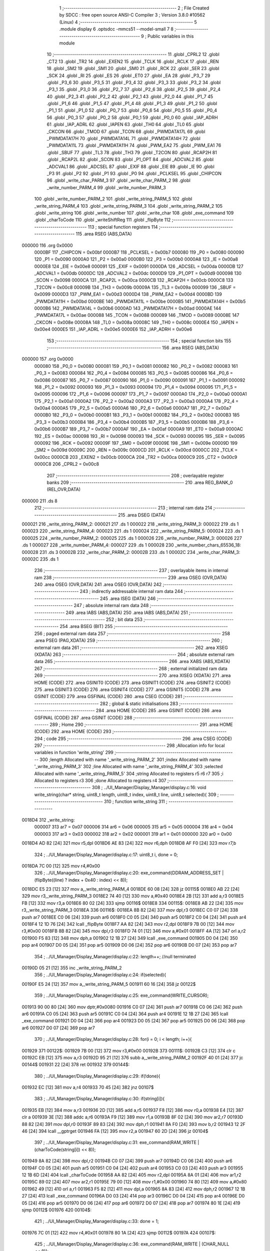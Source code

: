                                       1 ;--------------------------------------------------------
                                      2 ; File Created by SDCC : free open source ANSI-C Compiler
                                      3 ; Version 3.8.0 #10562 (Linux)
                                      4 ;--------------------------------------------------------
                                      5 	.module display
                                      6 	.optsdcc -mmcs51 --model-small
                                      7 	
                                      8 ;--------------------------------------------------------
                                      9 ; Public variables in this module
                                     10 ;--------------------------------------------------------
                                     11 	.globl _CPRL2
                                     12 	.globl _CT2
                                     13 	.globl _TR2
                                     14 	.globl _EXEN2
                                     15 	.globl _TCLK
                                     16 	.globl _RCLK
                                     17 	.globl _REN
                                     18 	.globl _SM2
                                     19 	.globl _SM1
                                     20 	.globl _SM0
                                     21 	.globl _RCK
                                     22 	.globl _SER
                                     23 	.globl _SCK
                                     24 	.globl _RI
                                     25 	.globl _ES
                                     26 	.globl _ET0
                                     27 	.globl _EA
                                     28 	.globl _P3_7
                                     29 	.globl _P3_6
                                     30 	.globl _P3_5
                                     31 	.globl _P3_4
                                     32 	.globl _P3_3
                                     33 	.globl _P3_2
                                     34 	.globl _P3_1
                                     35 	.globl _P3_0
                                     36 	.globl _P2_7
                                     37 	.globl _P2_6
                                     38 	.globl _P2_5
                                     39 	.globl _P2_4
                                     40 	.globl _P2_3
                                     41 	.globl _P2_2
                                     42 	.globl _P2_1
                                     43 	.globl _P2_0
                                     44 	.globl _P1_7
                                     45 	.globl _P1_6
                                     46 	.globl _P1_5
                                     47 	.globl _P1_4
                                     48 	.globl _P1_3
                                     49 	.globl _P1_2
                                     50 	.globl _P1_1
                                     51 	.globl _P1_0
                                     52 	.globl _P0_7
                                     53 	.globl _P0_6
                                     54 	.globl _P0_5
                                     55 	.globl _P0_4
                                     56 	.globl _P0_3
                                     57 	.globl _P0_2
                                     58 	.globl _P0_1
                                     59 	.globl _P0_0
                                     60 	.globl _IAP_ADRH
                                     61 	.globl _IAP_ADRL
                                     62 	.globl _IAPEN
                                     63 	.globl _TH0
                                     64 	.globl _TL0
                                     65 	.globl _CKCON
                                     66 	.globl _TMOD
                                     67 	.globl _TCON
                                     68 	.globl _PWMDATA17L
                                     69 	.globl _PWMDATA17H
                                     70 	.globl _PWMDATA14L
                                     71 	.globl _PWMDATA14H
                                     72 	.globl _PWMDATA11L
                                     73 	.globl _PWMDATA11H
                                     74 	.globl _PWM_EA2
                                     75 	.globl _PWM_EA1
                                     76 	.globl _SBUF
                                     77 	.globl _TL3
                                     78 	.globl _TH3
                                     79 	.globl _T2CON
                                     80 	.globl _RCAP2H
                                     81 	.globl _RCAP2L
                                     82 	.globl _SCON
                                     83 	.globl _P1_OPT
                                     84 	.globl _ADCVAL2
                                     85 	.globl _ADCVAL1
                                     86 	.globl _ADCSEL
                                     87 	.globl _EXIF
                                     88 	.globl _EIE
                                     89 	.globl _IE
                                     90 	.globl _P3
                                     91 	.globl _P2
                                     92 	.globl _P1
                                     93 	.globl _P0
                                     94 	.globl _PCLKSEL
                                     95 	.globl _CHIPCON
                                     96 	.globl _write_char_PARM_3
                                     97 	.globl _write_char_PARM_2
                                     98 	.globl _write_number_PARM_4
                                     99 	.globl _write_number_PARM_3
                                    100 	.globl _write_number_PARM_2
                                    101 	.globl _write_string_PARM_5
                                    102 	.globl _write_string_PARM_4
                                    103 	.globl _write_string_PARM_3
                                    104 	.globl _write_string_PARM_2
                                    105 	.globl _write_string
                                    106 	.globl _write_number
                                    107 	.globl _write_char
                                    108 	.globl _exe_command
                                    109 	.globl _charToCode
                                    110 	.globl _writeShiftReg
                                    111 	.globl _flipByte
                                    112 ;--------------------------------------------------------
                                    113 ; special function registers
                                    114 ;--------------------------------------------------------
                                    115 	.area RSEG    (ABS,DATA)
      000000                        116 	.org 0x0000
                           0000BF   117 _CHIPCON	=	0x00bf
                           0000B7   118 _PCLKSEL	=	0x00b7
                           000080   119 _P0	=	0x0080
                           000090   120 _P1	=	0x0090
                           0000A0   121 _P2	=	0x00a0
                           0000B0   122 _P3	=	0x00b0
                           0000A8   123 _IE	=	0x00a8
                           0000E8   124 _EIE	=	0x00e8
                           000091   125 _EXIF	=	0x0091
                           0000DA   126 _ADCSEL	=	0x00da
                           0000DB   127 _ADCVAL1	=	0x00db
                           0000DC   128 _ADCVAL2	=	0x00dc
                           0000D9   129 _P1_OPT	=	0x00d9
                           000098   130 _SCON	=	0x0098
                           0000CA   131 _RCAP2L	=	0x00ca
                           0000CB   132 _RCAP2H	=	0x00cb
                           0000C8   133 _T2CON	=	0x00c8
                           00009B   134 _TH3	=	0x009b
                           00009A   135 _TL3	=	0x009a
                           000099   136 _SBUF	=	0x0099
                           0000D3   137 _PWM_EA1	=	0x00d3
                           0000D4   138 _PWM_EA2	=	0x00d4
                           0000BD   139 _PWMDATA11H	=	0x00bd
                           0000BE   140 _PWMDATA11L	=	0x00be
                           0000B5   141 _PWMDATA14H	=	0x00b5
                           0000B6   142 _PWMDATA14L	=	0x00b6
                           0000AD   143 _PWMDATA17H	=	0x00ad
                           0000AE   144 _PWMDATA17L	=	0x00ae
                           000088   145 _TCON	=	0x0088
                           000089   146 _TMOD	=	0x0089
                           00008E   147 _CKCON	=	0x008e
                           00008A   148 _TL0	=	0x008a
                           00008C   149 _TH0	=	0x008c
                           0000E4   150 _IAPEN	=	0x00e4
                           0000E5   151 _IAP_ADRL	=	0x00e5
                           0000E6   152 _IAP_ADRH	=	0x00e6
                                    153 ;--------------------------------------------------------
                                    154 ; special function bits
                                    155 ;--------------------------------------------------------
                                    156 	.area RSEG    (ABS,DATA)
      000000                        157 	.org 0x0000
                           000080   158 _P0_0	=	0x0080
                           000081   159 _P0_1	=	0x0081
                           000082   160 _P0_2	=	0x0082
                           000083   161 _P0_3	=	0x0083
                           000084   162 _P0_4	=	0x0084
                           000085   163 _P0_5	=	0x0085
                           000086   164 _P0_6	=	0x0086
                           000087   165 _P0_7	=	0x0087
                           000090   166 _P1_0	=	0x0090
                           000091   167 _P1_1	=	0x0091
                           000092   168 _P1_2	=	0x0092
                           000093   169 _P1_3	=	0x0093
                           000094   170 _P1_4	=	0x0094
                           000095   171 _P1_5	=	0x0095
                           000096   172 _P1_6	=	0x0096
                           000097   173 _P1_7	=	0x0097
                           0000A0   174 _P2_0	=	0x00a0
                           0000A1   175 _P2_1	=	0x00a1
                           0000A2   176 _P2_2	=	0x00a2
                           0000A3   177 _P2_3	=	0x00a3
                           0000A4   178 _P2_4	=	0x00a4
                           0000A5   179 _P2_5	=	0x00a5
                           0000A6   180 _P2_6	=	0x00a6
                           0000A7   181 _P2_7	=	0x00a7
                           0000B0   182 _P3_0	=	0x00b0
                           0000B1   183 _P3_1	=	0x00b1
                           0000B2   184 _P3_2	=	0x00b2
                           0000B3   185 _P3_3	=	0x00b3
                           0000B4   186 _P3_4	=	0x00b4
                           0000B5   187 _P3_5	=	0x00b5
                           0000B6   188 _P3_6	=	0x00b6
                           0000B7   189 _P3_7	=	0x00b7
                           0000AF   190 _EA	=	0x00af
                           0000A9   191 _ET0	=	0x00a9
                           0000AC   192 _ES	=	0x00ac
                           000098   193 _RI	=	0x0098
                           000093   194 _SCK	=	0x0093
                           000095   195 _SER	=	0x0095
                           000092   196 _RCK	=	0x0092
                           00009F   197 _SM0	=	0x009f
                           00009E   198 _SM1	=	0x009e
                           00009D   199 _SM2	=	0x009d
                           00009C   200 _REN	=	0x009c
                           0000CD   201 _RCLK	=	0x00cd
                           0000CC   202 _TCLK	=	0x00cc
                           0000CB   203 _EXEN2	=	0x00cb
                           0000CA   204 _TR2	=	0x00ca
                           0000C9   205 _CT2	=	0x00c9
                           0000C8   206 _CPRL2	=	0x00c8
                                    207 ;--------------------------------------------------------
                                    208 ; overlayable register banks
                                    209 ;--------------------------------------------------------
                                    210 	.area REG_BANK_0	(REL,OVR,DATA)
      000000                        211 	.ds 8
                                    212 ;--------------------------------------------------------
                                    213 ; internal ram data
                                    214 ;--------------------------------------------------------
                                    215 	.area DSEG    (DATA)
      000021                        216 _write_string_PARM_2:
      000021                        217 	.ds 1
      000022                        218 _write_string_PARM_3:
      000022                        219 	.ds 1
      000023                        220 _write_string_PARM_4:
      000023                        221 	.ds 1
      000024                        222 _write_string_PARM_5:
      000024                        223 	.ds 1
      000025                        224 _write_number_PARM_2:
      000025                        225 	.ds 1
      000026                        226 _write_number_PARM_3:
      000026                        227 	.ds 1
      000027                        228 _write_number_PARM_4:
      000027                        229 	.ds 1
      000028                        230 _write_number_chars_65536_18:
      000028                        231 	.ds 3
      00002B                        232 _write_char_PARM_2:
      00002B                        233 	.ds 1
      00002C                        234 _write_char_PARM_3:
      00002C                        235 	.ds 1
                                    236 ;--------------------------------------------------------
                                    237 ; overlayable items in internal ram 
                                    238 ;--------------------------------------------------------
                                    239 	.area	OSEG    (OVR,DATA)
                                    240 	.area	OSEG    (OVR,DATA)
                                    241 	.area	OSEG    (OVR,DATA)
                                    242 ;--------------------------------------------------------
                                    243 ; indirectly addressable internal ram data
                                    244 ;--------------------------------------------------------
                                    245 	.area ISEG    (DATA)
                                    246 ;--------------------------------------------------------
                                    247 ; absolute internal ram data
                                    248 ;--------------------------------------------------------
                                    249 	.area IABS    (ABS,DATA)
                                    250 	.area IABS    (ABS,DATA)
                                    251 ;--------------------------------------------------------
                                    252 ; bit data
                                    253 ;--------------------------------------------------------
                                    254 	.area BSEG    (BIT)
                                    255 ;--------------------------------------------------------
                                    256 ; paged external ram data
                                    257 ;--------------------------------------------------------
                                    258 	.area PSEG    (PAG,XDATA)
                                    259 ;--------------------------------------------------------
                                    260 ; external ram data
                                    261 ;--------------------------------------------------------
                                    262 	.area XSEG    (XDATA)
                                    263 ;--------------------------------------------------------
                                    264 ; absolute external ram data
                                    265 ;--------------------------------------------------------
                                    266 	.area XABS    (ABS,XDATA)
                                    267 ;--------------------------------------------------------
                                    268 ; external initialized ram data
                                    269 ;--------------------------------------------------------
                                    270 	.area XISEG   (XDATA)
                                    271 	.area HOME    (CODE)
                                    272 	.area GSINIT0 (CODE)
                                    273 	.area GSINIT1 (CODE)
                                    274 	.area GSINIT2 (CODE)
                                    275 	.area GSINIT3 (CODE)
                                    276 	.area GSINIT4 (CODE)
                                    277 	.area GSINIT5 (CODE)
                                    278 	.area GSINIT  (CODE)
                                    279 	.area GSFINAL (CODE)
                                    280 	.area CSEG    (CODE)
                                    281 ;--------------------------------------------------------
                                    282 ; global & static initialisations
                                    283 ;--------------------------------------------------------
                                    284 	.area HOME    (CODE)
                                    285 	.area GSINIT  (CODE)
                                    286 	.area GSFINAL (CODE)
                                    287 	.area GSINIT  (CODE)
                                    288 ;--------------------------------------------------------
                                    289 ; Home
                                    290 ;--------------------------------------------------------
                                    291 	.area HOME    (CODE)
                                    292 	.area HOME    (CODE)
                                    293 ;--------------------------------------------------------
                                    294 ; code
                                    295 ;--------------------------------------------------------
                                    296 	.area CSEG    (CODE)
                                    297 ;------------------------------------------------------------
                                    298 ;Allocation info for local variables in function 'write_string'
                                    299 ;------------------------------------------------------------
                                    300 ;length                    Allocated with name '_write_string_PARM_2'
                                    301 ;index                     Allocated with name '_write_string_PARM_3'
                                    302 ;line                      Allocated with name '_write_string_PARM_4'
                                    303 ;selected                  Allocated with name '_write_string_PARM_5'
                                    304 ;string                    Allocated to registers r5 r6 r7 
                                    305 ;i                         Allocated to registers r3 
                                    306 ;done                      Allocated to registers r4 
                                    307 ;------------------------------------------------------------
                                    308 ;	../UI_Manager/Display_Manager/display.c:16: void write_string(char* string, uint8_t length, uint8_t index, uint8_t line, uint8_t selected){
                                    309 ;	-----------------------------------------
                                    310 ;	 function write_string
                                    311 ;	-----------------------------------------
      0018D4                        312 _write_string:
                           000007   313 	ar7 = 0x07
                           000006   314 	ar6 = 0x06
                           000005   315 	ar5 = 0x05
                           000004   316 	ar4 = 0x04
                           000003   317 	ar3 = 0x03
                           000002   318 	ar2 = 0x02
                           000001   319 	ar1 = 0x01
                           000000   320 	ar0 = 0x00
      0018D4 AD 82            [24]  321 	mov	r5,dpl
      0018D6 AE 83            [24]  322 	mov	r6,dph
      0018D8 AF F0            [24]  323 	mov	r7,b
                                    324 ;	../UI_Manager/Display_Manager/display.c:17: uint8_t i, done = 0;
      0018DA 7C 00            [12]  325 	mov	r4,#0x00
                                    326 ;	../UI_Manager/Display_Manager/display.c:20: exe_command(DDRAM_ADDRESS_SET | (flipByte((line) ? index + 0x40 : index) << 8));
      0018DC E5 23            [12]  327 	mov	a,_write_string_PARM_4
      0018DE 60 08            [24]  328 	jz	00115$
      0018E0 AB 22            [24]  329 	mov	r3,_write_string_PARM_3
      0018E2 74 40            [12]  330 	mov	a,#0x40
      0018E4 2B               [12]  331 	add	a,r3
      0018E5 FB               [12]  332 	mov	r3,a
      0018E6 80 02            [24]  333 	sjmp	00116$
      0018E8                        334 00115$:
      0018E8 AB 22            [24]  335 	mov	r3,_write_string_PARM_3
      0018EA                        336 00116$:
      0018EA 8B 82            [24]  337 	mov	dpl,r3
      0018EC C0 07            [24]  338 	push	ar7
      0018EE C0 06            [24]  339 	push	ar6
      0018F0 C0 05            [24]  340 	push	ar5
      0018F2 C0 04            [24]  341 	push	ar4
      0018F4 12 1D 76         [24]  342 	lcall	_flipByte
      0018F7 AA 82            [24]  343 	mov	r2,dpl
      0018F9 7B 00            [12]  344 	mov	r3,#0x00
      0018FB 8B 82            [24]  345 	mov	dpl,r3
      0018FD 74 01            [12]  346 	mov	a,#0x01
      0018FF 4A               [12]  347 	orl	a,r2
      001900 F5 83            [12]  348 	mov	dph,a
      001902 12 1B 27         [24]  349 	lcall	_exe_command
      001905 D0 04            [24]  350 	pop	ar4
      001907 D0 05            [24]  351 	pop	ar5
      001909 D0 06            [24]  352 	pop	ar6
      00190B D0 07            [24]  353 	pop	ar7
                                    354 ;	../UI_Manager/Display_Manager/display.c:22: length++; //null terminated
      00190D 05 21            [12]  355 	inc	_write_string_PARM_2
                                    356 ;	../UI_Manager/Display_Manager/display.c:24: if(selected){
      00190F E5 24            [12]  357 	mov	a,_write_string_PARM_5
      001911 60 16            [24]  358 	jz	00122$
                                    359 ;	../UI_Manager/Display_Manager/display.c:25: exe_command(WRITE_CURSOR);
      001913 90 00 80         [24]  360 	mov	dptr,#0x0080
      001916 C0 07            [24]  361 	push	ar7
      001918 C0 06            [24]  362 	push	ar6
      00191A C0 05            [24]  363 	push	ar5
      00191C C0 04            [24]  364 	push	ar4
      00191E 12 1B 27         [24]  365 	lcall	_exe_command
      001921 D0 04            [24]  366 	pop	ar4
      001923 D0 05            [24]  367 	pop	ar5
      001925 D0 06            [24]  368 	pop	ar6
      001927 D0 07            [24]  369 	pop	ar7
                                    370 ;	../UI_Manager/Display_Manager/display.c:28: for(i = 0; i < length; i++){
      001929                        371 00122$:
      001929 7B 00            [12]  372 	mov	r3,#0x00
      00192B                        373 00111$:
      00192B C3               [12]  374 	clr	c
      00192C EB               [12]  375 	mov	a,r3
      00192D 95 21            [12]  376 	subb	a,_write_string_PARM_2
      00192F 40 01            [24]  377 	jc	00144$
      001931 22               [24]  378 	ret
      001932                        379 00144$:
                                    380 ;	../UI_Manager/Display_Manager/display.c:29: if(!done){
      001932 EC               [12]  381 	mov	a,r4
      001933 70 45            [24]  382 	jnz	00107$
                                    383 ;	../UI_Manager/Display_Manager/display.c:30: if(string[i]){
      001935 EB               [12]  384 	mov	a,r3
      001936 2D               [12]  385 	add	a,r5
      001937 F8               [12]  386 	mov	r0,a
      001938 E4               [12]  387 	clr	a
      001939 3E               [12]  388 	addc	a,r6
      00193A F9               [12]  389 	mov	r1,a
      00193B 8F 02            [24]  390 	mov	ar2,r7
      00193D 88 82            [24]  391 	mov	dpl,r0
      00193F 89 83            [24]  392 	mov	dph,r1
      001941 8A F0            [24]  393 	mov	b,r2
      001943 12 2F 46         [24]  394 	lcall	__gptrget
      001946 FA               [12]  395 	mov	r2,a
      001947 60 2D            [24]  396 	jz	00104$
                                    397 ;	../UI_Manager/Display_Manager/display.c:31: exe_command(RAM_WRITE | (charToCode(string[i]) << 8));
      001949 8A 82            [24]  398 	mov	dpl,r2
      00194B C0 07            [24]  399 	push	ar7
      00194D C0 06            [24]  400 	push	ar6
      00194F C0 05            [24]  401 	push	ar5
      001951 C0 04            [24]  402 	push	ar4
      001953 C0 03            [24]  403 	push	ar3
      001955 12 1B 6D         [24]  404 	lcall	_charToCode
      001958 AA 82            [24]  405 	mov	r2,dpl
      00195A 8A 01            [24]  406 	mov	ar1,r2
      00195C 89 02            [24]  407 	mov	ar2,r1
      00195E 79 00            [12]  408 	mov	r1,#0x00
      001960 74 80            [12]  409 	mov	a,#0x80
      001962 49               [12]  410 	orl	a,r1
      001963 F5 82            [12]  411 	mov	dpl,a
      001965 8A 83            [24]  412 	mov	dph,r2
      001967 12 1B 27         [24]  413 	lcall	_exe_command
      00196A D0 03            [24]  414 	pop	ar3
      00196C D0 04            [24]  415 	pop	ar4
      00196E D0 05            [24]  416 	pop	ar5
      001970 D0 06            [24]  417 	pop	ar6
      001972 D0 07            [24]  418 	pop	ar7
      001974 80 1E            [24]  419 	sjmp	00112$
      001976                        420 00104$:
                                    421 ;	../UI_Manager/Display_Manager/display.c:33: done = 1;
      001976 7C 01            [12]  422 	mov	r4,#0x01
      001978 80 1A            [24]  423 	sjmp	00112$
      00197A                        424 00107$:
                                    425 ;	../UI_Manager/Display_Manager/display.c:36: exe_command(RAM_WRITE | (CHAR_NULL << 8));
      00197A 90 04 80         [24]  426 	mov	dptr,#0x0480
      00197D C0 07            [24]  427 	push	ar7
      00197F C0 06            [24]  428 	push	ar6
      001981 C0 05            [24]  429 	push	ar5
      001983 C0 04            [24]  430 	push	ar4
      001985 C0 03            [24]  431 	push	ar3
      001987 12 1B 27         [24]  432 	lcall	_exe_command
      00198A D0 03            [24]  433 	pop	ar3
      00198C D0 04            [24]  434 	pop	ar4
      00198E D0 05            [24]  435 	pop	ar5
      001990 D0 06            [24]  436 	pop	ar6
      001992 D0 07            [24]  437 	pop	ar7
      001994                        438 00112$:
                                    439 ;	../UI_Manager/Display_Manager/display.c:28: for(i = 0; i < length; i++){
      001994 0B               [12]  440 	inc	r3
                                    441 ;	../UI_Manager/Display_Manager/display.c:39: }
      001995 02 19 2B         [24]  442 	ljmp	00111$
                                    443 ;------------------------------------------------------------
                                    444 ;Allocation info for local variables in function 'write_number'
                                    445 ;------------------------------------------------------------
                                    446 ;index                     Allocated with name '_write_number_PARM_2'
                                    447 ;line                      Allocated with name '_write_number_PARM_3'
                                    448 ;selected                  Allocated with name '_write_number_PARM_4'
                                    449 ;number                    Allocated to registers r6 r7 
                                    450 ;higherNumberPresent       Allocated to registers r5 
                                    451 ;value                     Allocated to registers r3 r4 
                                    452 ;chars                     Allocated with name '_write_number_chars_65536_18'
                                    453 ;------------------------------------------------------------
                                    454 ;	../UI_Manager/Display_Manager/display.c:41: void write_number(uint16_t number, uint8_t index, uint8_t line, uint8_t selected){
                                    455 ;	-----------------------------------------
                                    456 ;	 function write_number
                                    457 ;	-----------------------------------------
      001998                        458 _write_number:
      001998 AE 82            [24]  459 	mov	r6,dpl
      00199A AF 83            [24]  460 	mov	r7,dph
                                    461 ;	../UI_Manager/Display_Manager/display.c:42: uint8_t higherNumberPresent = 0;
      00199C 7D 00            [12]  462 	mov	r5,#0x00
                                    463 ;	../UI_Manager/Display_Manager/display.c:44: uint8_t chars[3] = {CHAR_NULL, CHAR_NULL, CHAR_0};
      00199E 75 28 04         [24]  464 	mov	_write_number_chars_65536_18,#0x04
      0019A1 75 29 04         [24]  465 	mov	(_write_number_chars_65536_18 + 0x0001),#0x04
      0019A4 75 2A 0C         [24]  466 	mov	(_write_number_chars_65536_18 + 0x0002),#0x0c
                                    467 ;	../UI_Manager/Display_Manager/display.c:46: if(number >= 1000) {number = 999;}
      0019A7 C3               [12]  468 	clr	c
      0019A8 EE               [12]  469 	mov	a,r6
      0019A9 94 E8            [12]  470 	subb	a,#0xe8
      0019AB EF               [12]  471 	mov	a,r7
      0019AC 94 03            [12]  472 	subb	a,#0x03
      0019AE 40 04            [24]  473 	jc	00102$
      0019B0 7E E7            [12]  474 	mov	r6,#0xe7
      0019B2 7F 03            [12]  475 	mov	r7,#0x03
      0019B4                        476 00102$:
                                    477 ;	../UI_Manager/Display_Manager/display.c:48: exe_command(DDRAM_ADDRESS_SET | (flipByte((line) ? index + 0x40 : index) << 8));
      0019B4 E5 26            [12]  478 	mov	a,_write_number_PARM_3
      0019B6 60 08            [24]  479 	jz	00113$
      0019B8 AC 25            [24]  480 	mov	r4,_write_number_PARM_2
      0019BA 74 40            [12]  481 	mov	a,#0x40
      0019BC 2C               [12]  482 	add	a,r4
      0019BD FC               [12]  483 	mov	r4,a
      0019BE 80 02            [24]  484 	sjmp	00114$
      0019C0                        485 00113$:
      0019C0 AC 25            [24]  486 	mov	r4,_write_number_PARM_2
      0019C2                        487 00114$:
      0019C2 8C 82            [24]  488 	mov	dpl,r4
      0019C4 C0 07            [24]  489 	push	ar7
      0019C6 C0 06            [24]  490 	push	ar6
      0019C8 C0 05            [24]  491 	push	ar5
      0019CA 12 1D 76         [24]  492 	lcall	_flipByte
      0019CD AB 82            [24]  493 	mov	r3,dpl
      0019CF 7C 00            [12]  494 	mov	r4,#0x00
      0019D1 8C 82            [24]  495 	mov	dpl,r4
      0019D3 74 01            [12]  496 	mov	a,#0x01
      0019D5 4B               [12]  497 	orl	a,r3
      0019D6 F5 83            [12]  498 	mov	dph,a
      0019D8 12 1B 27         [24]  499 	lcall	_exe_command
      0019DB D0 05            [24]  500 	pop	ar5
      0019DD D0 06            [24]  501 	pop	ar6
      0019DF D0 07            [24]  502 	pop	ar7
                                    503 ;	../UI_Manager/Display_Manager/display.c:51: if(selected){
      0019E1 E5 27            [12]  504 	mov	a,_write_number_PARM_4
      0019E3 60 14            [24]  505 	jz	00104$
                                    506 ;	../UI_Manager/Display_Manager/display.c:52: exe_command(WRITE_CURSOR);
      0019E5 90 00 80         [24]  507 	mov	dptr,#0x0080
      0019E8 C0 07            [24]  508 	push	ar7
      0019EA C0 06            [24]  509 	push	ar6
      0019EC C0 05            [24]  510 	push	ar5
      0019EE 12 1B 27         [24]  511 	lcall	_exe_command
      0019F1 D0 05            [24]  512 	pop	ar5
      0019F3 D0 06            [24]  513 	pop	ar6
      0019F5 D0 07            [24]  514 	pop	ar7
      0019F7 80 12            [24]  515 	sjmp	00105$
      0019F9                        516 00104$:
                                    517 ;	../UI_Manager/Display_Manager/display.c:54: exe_command(RAM_WRITE | (CHAR_NULL << 8));
      0019F9 90 04 80         [24]  518 	mov	dptr,#0x0480
      0019FC C0 07            [24]  519 	push	ar7
      0019FE C0 06            [24]  520 	push	ar6
      001A00 C0 05            [24]  521 	push	ar5
      001A02 12 1B 27         [24]  522 	lcall	_exe_command
      001A05 D0 05            [24]  523 	pop	ar5
      001A07 D0 06            [24]  524 	pop	ar6
      001A09 D0 07            [24]  525 	pop	ar7
      001A0B                        526 00105$:
                                    527 ;	../UI_Manager/Display_Manager/display.c:58: value = number/100;
      001A0B 75 74 64         [24]  528 	mov	__divuint_PARM_2,#0x64
      001A0E 75 75 00         [24]  529 	mov	(__divuint_PARM_2 + 1),#0x00
      001A11 8E 82            [24]  530 	mov	dpl,r6
      001A13 8F 83            [24]  531 	mov	dph,r7
      001A15 C0 07            [24]  532 	push	ar7
      001A17 C0 06            [24]  533 	push	ar6
      001A19 C0 05            [24]  534 	push	ar5
      001A1B 12 2E 30         [24]  535 	lcall	__divuint
      001A1E AB 82            [24]  536 	mov	r3,dpl
      001A20 AC 83            [24]  537 	mov	r4,dph
      001A22 D0 05            [24]  538 	pop	ar5
      001A24 D0 06            [24]  539 	pop	ar6
      001A26 D0 07            [24]  540 	pop	ar7
                                    541 ;	../UI_Manager/Display_Manager/display.c:59: if(value){
      001A28 EB               [12]  542 	mov	a,r3
      001A29 4C               [12]  543 	orl	a,r4
      001A2A 60 39            [24]  544 	jz	00107$
                                    545 ;	../UI_Manager/Display_Manager/display.c:60: chars[0] = charToCode(value + 0x30);
      001A2C 8B 02            [24]  546 	mov	ar2,r3
      001A2E 74 30            [12]  547 	mov	a,#0x30
      001A30 2A               [12]  548 	add	a,r2
      001A31 F5 82            [12]  549 	mov	dpl,a
      001A33 C0 07            [24]  550 	push	ar7
      001A35 C0 06            [24]  551 	push	ar6
      001A37 C0 04            [24]  552 	push	ar4
      001A39 C0 03            [24]  553 	push	ar3
      001A3B 12 1B 6D         [24]  554 	lcall	_charToCode
      001A3E E5 82            [12]  555 	mov	a,dpl
      001A40 D0 03            [24]  556 	pop	ar3
      001A42 D0 04            [24]  557 	pop	ar4
      001A44 F5 28            [12]  558 	mov	_write_number_chars_65536_18,a
                                    559 ;	../UI_Manager/Display_Manager/display.c:61: higherNumberPresent = 1;
      001A46 7D 01            [12]  560 	mov	r5,#0x01
                                    561 ;	../UI_Manager/Display_Manager/display.c:62: number -= value*100;
      001A48 8B 74            [24]  562 	mov	__mulint_PARM_2,r3
      001A4A 8C 75            [24]  563 	mov	(__mulint_PARM_2 + 1),r4
      001A4C 90 00 64         [24]  564 	mov	dptr,#0x0064
      001A4F C0 05            [24]  565 	push	ar5
      001A51 12 2E DC         [24]  566 	lcall	__mulint
      001A54 AB 82            [24]  567 	mov	r3,dpl
      001A56 AC 83            [24]  568 	mov	r4,dph
      001A58 D0 05            [24]  569 	pop	ar5
      001A5A D0 06            [24]  570 	pop	ar6
      001A5C D0 07            [24]  571 	pop	ar7
      001A5E EE               [12]  572 	mov	a,r6
      001A5F C3               [12]  573 	clr	c
      001A60 9B               [12]  574 	subb	a,r3
      001A61 FE               [12]  575 	mov	r6,a
      001A62 EF               [12]  576 	mov	a,r7
      001A63 9C               [12]  577 	subb	a,r4
      001A64 FF               [12]  578 	mov	r7,a
      001A65                        579 00107$:
                                    580 ;	../UI_Manager/Display_Manager/display.c:65: value = number/10;
      001A65 75 74 0A         [24]  581 	mov	__divuint_PARM_2,#0x0a
      001A68 75 75 00         [24]  582 	mov	(__divuint_PARM_2 + 1),#0x00
      001A6B 8E 82            [24]  583 	mov	dpl,r6
      001A6D 8F 83            [24]  584 	mov	dph,r7
      001A6F C0 07            [24]  585 	push	ar7
      001A71 C0 06            [24]  586 	push	ar6
      001A73 C0 05            [24]  587 	push	ar5
      001A75 12 2E 30         [24]  588 	lcall	__divuint
      001A78 AB 82            [24]  589 	mov	r3,dpl
      001A7A AC 83            [24]  590 	mov	r4,dph
      001A7C D0 05            [24]  591 	pop	ar5
      001A7E D0 06            [24]  592 	pop	ar6
      001A80 D0 07            [24]  593 	pop	ar7
                                    594 ;	../UI_Manager/Display_Manager/display.c:66: if(higherNumberPresent || value){
      001A82 ED               [12]  595 	mov	a,r5
      001A83 70 04            [24]  596 	jnz	00108$
      001A85 EB               [12]  597 	mov	a,r3
      001A86 4C               [12]  598 	orl	a,r4
      001A87 60 33            [24]  599 	jz	00109$
      001A89                        600 00108$:
                                    601 ;	../UI_Manager/Display_Manager/display.c:67: chars[1] = charToCode(value + 0x30);
      001A89 8B 05            [24]  602 	mov	ar5,r3
      001A8B 74 30            [12]  603 	mov	a,#0x30
      001A8D 2D               [12]  604 	add	a,r5
      001A8E F5 82            [12]  605 	mov	dpl,a
      001A90 C0 07            [24]  606 	push	ar7
      001A92 C0 06            [24]  607 	push	ar6
      001A94 C0 04            [24]  608 	push	ar4
      001A96 C0 03            [24]  609 	push	ar3
      001A98 12 1B 6D         [24]  610 	lcall	_charToCode
      001A9B E5 82            [12]  611 	mov	a,dpl
      001A9D D0 03            [24]  612 	pop	ar3
      001A9F D0 04            [24]  613 	pop	ar4
      001AA1 F5 29            [12]  614 	mov	(_write_number_chars_65536_18 + 0x0001),a
                                    615 ;	../UI_Manager/Display_Manager/display.c:68: number -= value*10;
      001AA3 8B 74            [24]  616 	mov	__mulint_PARM_2,r3
      001AA5 8C 75            [24]  617 	mov	(__mulint_PARM_2 + 1),r4
      001AA7 90 00 0A         [24]  618 	mov	dptr,#0x000a
      001AAA 12 2E DC         [24]  619 	lcall	__mulint
      001AAD AC 82            [24]  620 	mov	r4,dpl
      001AAF AD 83            [24]  621 	mov	r5,dph
      001AB1 D0 06            [24]  622 	pop	ar6
      001AB3 D0 07            [24]  623 	pop	ar7
      001AB5 EE               [12]  624 	mov	a,r6
      001AB6 C3               [12]  625 	clr	c
      001AB7 9C               [12]  626 	subb	a,r4
      001AB8 FE               [12]  627 	mov	r6,a
      001AB9 EF               [12]  628 	mov	a,r7
      001ABA 9D               [12]  629 	subb	a,r5
      001ABB FF               [12]  630 	mov	r7,a
      001ABC                        631 00109$:
                                    632 ;	../UI_Manager/Display_Manager/display.c:71: chars[2] = charToCode(number + 0x30);
      001ABC 74 30            [12]  633 	mov	a,#0x30
      001ABE 2E               [12]  634 	add	a,r6
      001ABF F5 82            [12]  635 	mov	dpl,a
      001AC1 12 1B 6D         [24]  636 	lcall	_charToCode
      001AC4 E5 82            [12]  637 	mov	a,dpl
      001AC6 F5 2A            [12]  638 	mov	(_write_number_chars_65536_18 + 0x0002),a
                                    639 ;	../UI_Manager/Display_Manager/display.c:73: exe_command(RAM_WRITE | (chars[0] << 8));
      001AC8 AF 28            [24]  640 	mov	r7,_write_number_chars_65536_18
      001ACA 7E 00            [12]  641 	mov	r6,#0x00
      001ACC 74 80            [12]  642 	mov	a,#0x80
      001ACE 4E               [12]  643 	orl	a,r6
      001ACF F5 82            [12]  644 	mov	dpl,a
      001AD1 8F 83            [24]  645 	mov	dph,r7
      001AD3 12 1B 27         [24]  646 	lcall	_exe_command
                                    647 ;	../UI_Manager/Display_Manager/display.c:74: exe_command(RAM_WRITE | (chars[1] << 8));
      001AD6 AF 29            [24]  648 	mov	r7,(_write_number_chars_65536_18 + 0x0001)
      001AD8 7E 00            [12]  649 	mov	r6,#0x00
      001ADA 74 80            [12]  650 	mov	a,#0x80
      001ADC 4E               [12]  651 	orl	a,r6
      001ADD F5 82            [12]  652 	mov	dpl,a
      001ADF 8F 83            [24]  653 	mov	dph,r7
      001AE1 12 1B 27         [24]  654 	lcall	_exe_command
                                    655 ;	../UI_Manager/Display_Manager/display.c:75: exe_command(RAM_WRITE | (chars[2] << 8));
      001AE4 AF 2A            [24]  656 	mov	r7,(_write_number_chars_65536_18 + 0x0002)
      001AE6 7E 00            [12]  657 	mov	r6,#0x00
      001AE8 74 80            [12]  658 	mov	a,#0x80
      001AEA 4E               [12]  659 	orl	a,r6
      001AEB F5 82            [12]  660 	mov	dpl,a
      001AED 8F 83            [24]  661 	mov	dph,r7
                                    662 ;	../UI_Manager/Display_Manager/display.c:77: }
      001AEF 02 1B 27         [24]  663 	ljmp	_exe_command
                                    664 ;------------------------------------------------------------
                                    665 ;Allocation info for local variables in function 'write_char'
                                    666 ;------------------------------------------------------------
                                    667 ;index                     Allocated with name '_write_char_PARM_2'
                                    668 ;line                      Allocated with name '_write_char_PARM_3'
                                    669 ;command                   Allocated to registers r7 
                                    670 ;------------------------------------------------------------
                                    671 ;	../UI_Manager/Display_Manager/display.c:79: void write_char(uint8_t command, uint8_t index, uint8_t line){
                                    672 ;	-----------------------------------------
                                    673 ;	 function write_char
                                    674 ;	-----------------------------------------
      001AF2                        675 _write_char:
      001AF2 AF 82            [24]  676 	mov	r7,dpl
                                    677 ;	../UI_Manager/Display_Manager/display.c:80: exe_command(DDRAM_ADDRESS_SET | (flipByte((line) ? index + 0x40 : index) << 8));
      001AF4 E5 2C            [12]  678 	mov	a,_write_char_PARM_3
      001AF6 60 08            [24]  679 	jz	00103$
      001AF8 AE 2B            [24]  680 	mov	r6,_write_char_PARM_2
      001AFA 74 40            [12]  681 	mov	a,#0x40
      001AFC 2E               [12]  682 	add	a,r6
      001AFD FE               [12]  683 	mov	r6,a
      001AFE 80 02            [24]  684 	sjmp	00104$
      001B00                        685 00103$:
      001B00 AE 2B            [24]  686 	mov	r6,_write_char_PARM_2
      001B02                        687 00104$:
      001B02 8E 82            [24]  688 	mov	dpl,r6
      001B04 C0 07            [24]  689 	push	ar7
      001B06 12 1D 76         [24]  690 	lcall	_flipByte
      001B09 AD 82            [24]  691 	mov	r5,dpl
      001B0B 7E 00            [12]  692 	mov	r6,#0x00
      001B0D 8E 82            [24]  693 	mov	dpl,r6
      001B0F 74 01            [12]  694 	mov	a,#0x01
      001B11 4D               [12]  695 	orl	a,r5
      001B12 F5 83            [12]  696 	mov	dph,a
      001B14 12 1B 27         [24]  697 	lcall	_exe_command
      001B17 D0 07            [24]  698 	pop	ar7
                                    699 ;	../UI_Manager/Display_Manager/display.c:81: exe_command(RAM_WRITE | (command << 8));
      001B19 8F 06            [24]  700 	mov	ar6,r7
      001B1B 7F 00            [12]  701 	mov	r7,#0x00
      001B1D 74 80            [12]  702 	mov	a,#0x80
      001B1F 4F               [12]  703 	orl	a,r7
      001B20 F5 82            [12]  704 	mov	dpl,a
      001B22 8E 83            [24]  705 	mov	dph,r6
                                    706 ;	../UI_Manager/Display_Manager/display.c:82: }
      001B24 02 1B 27         [24]  707 	ljmp	_exe_command
                                    708 ;------------------------------------------------------------
                                    709 ;Allocation info for local variables in function 'exe_command'
                                    710 ;------------------------------------------------------------
                                    711 ;command                   Allocated to registers r6 r7 
                                    712 ;delay                     Allocated to registers r5 r6 
                                    713 ;------------------------------------------------------------
                                    714 ;	../UI_Manager/Display_Manager/display.c:86: void exe_command(uint16_t command){
                                    715 ;	-----------------------------------------
                                    716 ;	 function exe_command
                                    717 ;	-----------------------------------------
      001B27                        718 _exe_command:
      001B27 AE 82            [24]  719 	mov	r6,dpl
      001B29 AF 83            [24]  720 	mov	r7,dph
                                    721 ;	../UI_Manager/Display_Manager/display.c:89: command |= (1 << EXE_BIT);
      001B2B 43 06 20         [24]  722 	orl	ar6,#0x20
                                    723 ;	../UI_Manager/Display_Manager/display.c:90: writeShiftReg(command); //execute
      001B2E 8E 82            [24]  724 	mov	dpl,r6
      001B30 8F 83            [24]  725 	mov	dph,r7
      001B32 C0 07            [24]  726 	push	ar7
      001B34 C0 06            [24]  727 	push	ar6
      001B36 12 1D 42         [24]  728 	lcall	_writeShiftReg
      001B39 D0 06            [24]  729 	pop	ar6
      001B3B D0 07            [24]  730 	pop	ar7
                                    731 ;	../UI_Manager/Display_Manager/display.c:91: command &= ~(1 << EXE_BIT);
      001B3D 53 06 DF         [24]  732 	anl	ar6,#0xdf
                                    733 ;	../UI_Manager/Display_Manager/display.c:92: writeShiftReg(command); //end execution
      001B40 8E 82            [24]  734 	mov	dpl,r6
      001B42 8F 83            [24]  735 	mov	dph,r7
      001B44 C0 07            [24]  736 	push	ar7
      001B46 C0 06            [24]  737 	push	ar6
      001B48 12 1D 42         [24]  738 	lcall	_writeShiftReg
      001B4B D0 06            [24]  739 	pop	ar6
      001B4D D0 07            [24]  740 	pop	ar7
                                    741 ;	../UI_Manager/Display_Manager/display.c:95: while(delay-- && command == CLEAR_DISPLAY){;;}
      001B4F E4               [12]  742 	clr	a
      001B50 BE 00 04         [24]  743 	cjne	r6,#0x00,00118$
      001B53 BF 80 01         [24]  744 	cjne	r7,#0x80,00118$
      001B56 04               [12]  745 	inc	a
      001B57                        746 00118$:
      001B57 FF               [12]  747 	mov	r7,a
      001B58 7D 00            [12]  748 	mov	r5,#0x00
      001B5A 7E 03            [12]  749 	mov	r6,#0x03
      001B5C                        750 00102$:
      001B5C 8D 03            [24]  751 	mov	ar3,r5
      001B5E 8E 04            [24]  752 	mov	ar4,r6
      001B60 1D               [12]  753 	dec	r5
      001B61 BD FF 01         [24]  754 	cjne	r5,#0xff,00120$
      001B64 1E               [12]  755 	dec	r6
      001B65                        756 00120$:
      001B65 EB               [12]  757 	mov	a,r3
      001B66 4C               [12]  758 	orl	a,r4
      001B67 60 03            [24]  759 	jz	00105$
      001B69 EF               [12]  760 	mov	a,r7
      001B6A 70 F0            [24]  761 	jnz	00102$
      001B6C                        762 00105$:
                                    763 ;	../UI_Manager/Display_Manager/display.c:96: }
      001B6C 22               [24]  764 	ret
                                    765 ;------------------------------------------------------------
                                    766 ;Allocation info for local variables in function 'charToCode'
                                    767 ;------------------------------------------------------------
                                    768 ;c                         Allocated to registers r7 
                                    769 ;------------------------------------------------------------
                                    770 ;	../UI_Manager/Display_Manager/display.c:100: uint8_t charToCode(char c){
                                    771 ;	-----------------------------------------
                                    772 ;	 function charToCode
                                    773 ;	-----------------------------------------
      001B6D                        774 _charToCode:
      001B6D AF 82            [24]  775 	mov	r7,dpl
                                    776 ;	../UI_Manager/Display_Manager/display.c:101: switch(c){
      001B6F BF 26 00         [24]  777 	cjne	r7,#0x26,00177$
      001B72                        778 00177$:
      001B72 50 03            [24]  779 	jnc	00178$
      001B74 02 1D 3E         [24]  780 	ljmp	00166$
      001B77                        781 00178$:
      001B77 EF               [12]  782 	mov	a,r7
      001B78 24 85            [12]  783 	add	a,#0xff - 0x7a
      001B7A 50 03            [24]  784 	jnc	00179$
      001B7C 02 1D 3E         [24]  785 	ljmp	00166$
      001B7F                        786 00179$:
      001B7F EF               [12]  787 	mov	a,r7
      001B80 24 DA            [12]  788 	add	a,#0xda
      001B82 FF               [12]  789 	mov	r7,a
      001B83 24 0A            [12]  790 	add	a,#(00180$-3-.)
      001B85 83               [24]  791 	movc	a,@a+pc
      001B86 F5 82            [12]  792 	mov	dpl,a
      001B88 EF               [12]  793 	mov	a,r7
      001B89 24 59            [12]  794 	add	a,#(00181$-3-.)
      001B8B 83               [24]  795 	movc	a,@a+pc
      001B8C F5 83            [12]  796 	mov	dph,a
      001B8E E4               [12]  797 	clr	a
      001B8F 73               [24]  798 	jmp	@a+dptr
      001B90                        799 00180$:
      001B90 36                     800 	.db	00164$
      001B91 3E                     801 	.db	00166$
      001B92 3E                     802 	.db	00166$
      001B93 3E                     803 	.db	00166$
      001B94 3E                     804 	.db	00166$
      001B95 32                     805 	.db	00163$
      001B96 3E                     806 	.db	00166$
      001B97 3E                     807 	.db	00166$
      001B98 3E                     808 	.db	00166$
      001B99 3E                     809 	.db	00166$
      001B9A 0A                     810 	.db	00153$
      001B9B 0E                     811 	.db	00154$
      001B9C 12                     812 	.db	00155$
      001B9D 16                     813 	.db	00156$
      001B9E 1A                     814 	.db	00157$
      001B9F 1E                     815 	.db	00158$
      001BA0 22                     816 	.db	00159$
      001BA1 26                     817 	.db	00160$
      001BA2 2A                     818 	.db	00161$
      001BA3 2E                     819 	.db	00162$
      001BA4 3E                     820 	.db	00166$
      001BA5 3A                     821 	.db	00165$
      001BA6 3E                     822 	.db	00166$
      001BA7 3E                     823 	.db	00166$
      001BA8 3E                     824 	.db	00166$
      001BA9 3E                     825 	.db	00166$
      001BAA 3E                     826 	.db	00166$
      001BAB 3A                     827 	.db	00101$
      001BAC 42                     828 	.db	00103$
      001BAD 4A                     829 	.db	00105$
      001BAE 52                     830 	.db	00107$
      001BAF 5A                     831 	.db	00109$
      001BB0 62                     832 	.db	00111$
      001BB1 6A                     833 	.db	00113$
      001BB2 72                     834 	.db	00115$
      001BB3 7A                     835 	.db	00117$
      001BB4 82                     836 	.db	00119$
      001BB5 8A                     837 	.db	00121$
      001BB6 92                     838 	.db	00123$
      001BB7 9A                     839 	.db	00125$
      001BB8 A2                     840 	.db	00127$
      001BB9 AA                     841 	.db	00129$
      001BBA B2                     842 	.db	00131$
      001BBB BA                     843 	.db	00133$
      001BBC C2                     844 	.db	00135$
      001BBD CA                     845 	.db	00137$
      001BBE D2                     846 	.db	00139$
      001BBF DA                     847 	.db	00141$
      001BC0 E2                     848 	.db	00143$
      001BC1 EA                     849 	.db	00145$
      001BC2 F2                     850 	.db	00147$
      001BC3 FA                     851 	.db	00149$
      001BC4 02                     852 	.db	00151$
      001BC5 3E                     853 	.db	00166$
      001BC6 3E                     854 	.db	00166$
      001BC7 3E                     855 	.db	00166$
      001BC8 3E                     856 	.db	00166$
      001BC9 3E                     857 	.db	00166$
      001BCA 3E                     858 	.db	00166$
      001BCB 3E                     859 	.db	00102$
      001BCC 46                     860 	.db	00104$
      001BCD 4E                     861 	.db	00106$
      001BCE 56                     862 	.db	00108$
      001BCF 5E                     863 	.db	00110$
      001BD0 66                     864 	.db	00112$
      001BD1 6E                     865 	.db	00114$
      001BD2 76                     866 	.db	00116$
      001BD3 7E                     867 	.db	00118$
      001BD4 86                     868 	.db	00120$
      001BD5 8E                     869 	.db	00122$
      001BD6 96                     870 	.db	00124$
      001BD7 9E                     871 	.db	00126$
      001BD8 A6                     872 	.db	00128$
      001BD9 AE                     873 	.db	00130$
      001BDA B6                     874 	.db	00132$
      001BDB BE                     875 	.db	00134$
      001BDC C6                     876 	.db	00136$
      001BDD CE                     877 	.db	00138$
      001BDE D6                     878 	.db	00140$
      001BDF DE                     879 	.db	00142$
      001BE0 E6                     880 	.db	00144$
      001BE1 EE                     881 	.db	00146$
      001BE2 F6                     882 	.db	00148$
      001BE3 FE                     883 	.db	00150$
      001BE4 06                     884 	.db	00152$
      001BE5                        885 00181$:
      001BE5 1D                     886 	.db	00164$>>8
      001BE6 1D                     887 	.db	00166$>>8
      001BE7 1D                     888 	.db	00166$>>8
      001BE8 1D                     889 	.db	00166$>>8
      001BE9 1D                     890 	.db	00166$>>8
      001BEA 1D                     891 	.db	00163$>>8
      001BEB 1D                     892 	.db	00166$>>8
      001BEC 1D                     893 	.db	00166$>>8
      001BED 1D                     894 	.db	00166$>>8
      001BEE 1D                     895 	.db	00166$>>8
      001BEF 1D                     896 	.db	00153$>>8
      001BF0 1D                     897 	.db	00154$>>8
      001BF1 1D                     898 	.db	00155$>>8
      001BF2 1D                     899 	.db	00156$>>8
      001BF3 1D                     900 	.db	00157$>>8
      001BF4 1D                     901 	.db	00158$>>8
      001BF5 1D                     902 	.db	00159$>>8
      001BF6 1D                     903 	.db	00160$>>8
      001BF7 1D                     904 	.db	00161$>>8
      001BF8 1D                     905 	.db	00162$>>8
      001BF9 1D                     906 	.db	00166$>>8
      001BFA 1D                     907 	.db	00165$>>8
      001BFB 1D                     908 	.db	00166$>>8
      001BFC 1D                     909 	.db	00166$>>8
      001BFD 1D                     910 	.db	00166$>>8
      001BFE 1D                     911 	.db	00166$>>8
      001BFF 1D                     912 	.db	00166$>>8
      001C00 1C                     913 	.db	00101$>>8
      001C01 1C                     914 	.db	00103$>>8
      001C02 1C                     915 	.db	00105$>>8
      001C03 1C                     916 	.db	00107$>>8
      001C04 1C                     917 	.db	00109$>>8
      001C05 1C                     918 	.db	00111$>>8
      001C06 1C                     919 	.db	00113$>>8
      001C07 1C                     920 	.db	00115$>>8
      001C08 1C                     921 	.db	00117$>>8
      001C09 1C                     922 	.db	00119$>>8
      001C0A 1C                     923 	.db	00121$>>8
      001C0B 1C                     924 	.db	00123$>>8
      001C0C 1C                     925 	.db	00125$>>8
      001C0D 1C                     926 	.db	00127$>>8
      001C0E 1C                     927 	.db	00129$>>8
      001C0F 1C                     928 	.db	00131$>>8
      001C10 1C                     929 	.db	00133$>>8
      001C11 1C                     930 	.db	00135$>>8
      001C12 1C                     931 	.db	00137$>>8
      001C13 1C                     932 	.db	00139$>>8
      001C14 1C                     933 	.db	00141$>>8
      001C15 1C                     934 	.db	00143$>>8
      001C16 1C                     935 	.db	00145$>>8
      001C17 1C                     936 	.db	00147$>>8
      001C18 1C                     937 	.db	00149$>>8
      001C19 1D                     938 	.db	00151$>>8
      001C1A 1D                     939 	.db	00166$>>8
      001C1B 1D                     940 	.db	00166$>>8
      001C1C 1D                     941 	.db	00166$>>8
      001C1D 1D                     942 	.db	00166$>>8
      001C1E 1D                     943 	.db	00166$>>8
      001C1F 1D                     944 	.db	00166$>>8
      001C20 1C                     945 	.db	00102$>>8
      001C21 1C                     946 	.db	00104$>>8
      001C22 1C                     947 	.db	00106$>>8
      001C23 1C                     948 	.db	00108$>>8
      001C24 1C                     949 	.db	00110$>>8
      001C25 1C                     950 	.db	00112$>>8
      001C26 1C                     951 	.db	00114$>>8
      001C27 1C                     952 	.db	00116$>>8
      001C28 1C                     953 	.db	00118$>>8
      001C29 1C                     954 	.db	00120$>>8
      001C2A 1C                     955 	.db	00122$>>8
      001C2B 1C                     956 	.db	00124$>>8
      001C2C 1C                     957 	.db	00126$>>8
      001C2D 1C                     958 	.db	00128$>>8
      001C2E 1C                     959 	.db	00130$>>8
      001C2F 1C                     960 	.db	00132$>>8
      001C30 1C                     961 	.db	00134$>>8
      001C31 1C                     962 	.db	00136$>>8
      001C32 1C                     963 	.db	00138$>>8
      001C33 1C                     964 	.db	00140$>>8
      001C34 1C                     965 	.db	00142$>>8
      001C35 1C                     966 	.db	00144$>>8
      001C36 1C                     967 	.db	00146$>>8
      001C37 1C                     968 	.db	00148$>>8
      001C38 1C                     969 	.db	00150$>>8
      001C39 1D                     970 	.db	00152$>>8
                                    971 ;	../UI_Manager/Display_Manager/display.c:102: case 'A':
      001C3A                        972 00101$:
                                    973 ;	../UI_Manager/Display_Manager/display.c:103: return CHAR_A;
      001C3A 75 82 82         [24]  974 	mov	dpl,#0x82
      001C3D 22               [24]  975 	ret
                                    976 ;	../UI_Manager/Display_Manager/display.c:104: case 'a':
      001C3E                        977 00102$:
                                    978 ;	../UI_Manager/Display_Manager/display.c:105: return CHAR_a;
      001C3E 75 82 86         [24]  979 	mov	dpl,#0x86
      001C41 22               [24]  980 	ret
                                    981 ;	../UI_Manager/Display_Manager/display.c:106: case 'B':
      001C42                        982 00103$:
                                    983 ;	../UI_Manager/Display_Manager/display.c:107: return CHAR_B;
      001C42 75 82 42         [24]  984 	mov	dpl,#0x42
      001C45 22               [24]  985 	ret
                                    986 ;	../UI_Manager/Display_Manager/display.c:108: case 'b':
      001C46                        987 00104$:
                                    988 ;	../UI_Manager/Display_Manager/display.c:109: return CHAR_b;
      001C46 75 82 46         [24]  989 	mov	dpl,#0x46
      001C49 22               [24]  990 	ret
                                    991 ;	../UI_Manager/Display_Manager/display.c:110: case 'C':
      001C4A                        992 00105$:
                                    993 ;	../UI_Manager/Display_Manager/display.c:111: return CHAR_C;
      001C4A 75 82 C2         [24]  994 	mov	dpl,#0xc2
      001C4D 22               [24]  995 	ret
                                    996 ;	../UI_Manager/Display_Manager/display.c:112: case 'c':
      001C4E                        997 00106$:
                                    998 ;	../UI_Manager/Display_Manager/display.c:113: return CHAR_c;
      001C4E 75 82 C6         [24]  999 	mov	dpl,#0xc6
      001C51 22               [24] 1000 	ret
                                   1001 ;	../UI_Manager/Display_Manager/display.c:114: case 'D':
      001C52                       1002 00107$:
                                   1003 ;	../UI_Manager/Display_Manager/display.c:115: return CHAR_D;
      001C52 75 82 22         [24] 1004 	mov	dpl,#0x22
      001C55 22               [24] 1005 	ret
                                   1006 ;	../UI_Manager/Display_Manager/display.c:116: case 'd':
      001C56                       1007 00108$:
                                   1008 ;	../UI_Manager/Display_Manager/display.c:117: return CHAR_d;
      001C56 75 82 26         [24] 1009 	mov	dpl,#0x26
      001C59 22               [24] 1010 	ret
                                   1011 ;	../UI_Manager/Display_Manager/display.c:118: case 'E':
      001C5A                       1012 00109$:
                                   1013 ;	../UI_Manager/Display_Manager/display.c:119: return CHAR_E;
      001C5A 75 82 A2         [24] 1014 	mov	dpl,#0xa2
      001C5D 22               [24] 1015 	ret
                                   1016 ;	../UI_Manager/Display_Manager/display.c:120: case 'e':
      001C5E                       1017 00110$:
                                   1018 ;	../UI_Manager/Display_Manager/display.c:121: return CHAR_e;
      001C5E 75 82 A6         [24] 1019 	mov	dpl,#0xa6
      001C61 22               [24] 1020 	ret
                                   1021 ;	../UI_Manager/Display_Manager/display.c:122: case 'F':
      001C62                       1022 00111$:
                                   1023 ;	../UI_Manager/Display_Manager/display.c:123: return CHAR_F;
      001C62 75 82 62         [24] 1024 	mov	dpl,#0x62
      001C65 22               [24] 1025 	ret
                                   1026 ;	../UI_Manager/Display_Manager/display.c:124: case 'f':
      001C66                       1027 00112$:
                                   1028 ;	../UI_Manager/Display_Manager/display.c:125: return CHAR_f;
      001C66 75 82 66         [24] 1029 	mov	dpl,#0x66
      001C69 22               [24] 1030 	ret
                                   1031 ;	../UI_Manager/Display_Manager/display.c:126: case 'G':
      001C6A                       1032 00113$:
                                   1033 ;	../UI_Manager/Display_Manager/display.c:127: return CHAR_G;
      001C6A 75 82 E2         [24] 1034 	mov	dpl,#0xe2
      001C6D 22               [24] 1035 	ret
                                   1036 ;	../UI_Manager/Display_Manager/display.c:128: case 'g':
      001C6E                       1037 00114$:
                                   1038 ;	../UI_Manager/Display_Manager/display.c:129: return CHAR_g;
      001C6E 75 82 E6         [24] 1039 	mov	dpl,#0xe6
      001C71 22               [24] 1040 	ret
                                   1041 ;	../UI_Manager/Display_Manager/display.c:130: case 'H':
      001C72                       1042 00115$:
                                   1043 ;	../UI_Manager/Display_Manager/display.c:131: return CHAR_H;
      001C72 75 82 12         [24] 1044 	mov	dpl,#0x12
      001C75 22               [24] 1045 	ret
                                   1046 ;	../UI_Manager/Display_Manager/display.c:132: case 'h':
      001C76                       1047 00116$:
                                   1048 ;	../UI_Manager/Display_Manager/display.c:133: return CHAR_h;
      001C76 75 82 16         [24] 1049 	mov	dpl,#0x16
      001C79 22               [24] 1050 	ret
                                   1051 ;	../UI_Manager/Display_Manager/display.c:134: case 'I':
      001C7A                       1052 00117$:
                                   1053 ;	../UI_Manager/Display_Manager/display.c:135: return CHAR_I;
      001C7A 75 82 92         [24] 1054 	mov	dpl,#0x92
      001C7D 22               [24] 1055 	ret
                                   1056 ;	../UI_Manager/Display_Manager/display.c:136: case 'i':
      001C7E                       1057 00118$:
                                   1058 ;	../UI_Manager/Display_Manager/display.c:137: return CHAR_i;
      001C7E 75 82 96         [24] 1059 	mov	dpl,#0x96
      001C81 22               [24] 1060 	ret
                                   1061 ;	../UI_Manager/Display_Manager/display.c:138: case 'J':
      001C82                       1062 00119$:
                                   1063 ;	../UI_Manager/Display_Manager/display.c:139: return CHAR_J;
      001C82 75 82 52         [24] 1064 	mov	dpl,#0x52
      001C85 22               [24] 1065 	ret
                                   1066 ;	../UI_Manager/Display_Manager/display.c:140: case 'j':
      001C86                       1067 00120$:
                                   1068 ;	../UI_Manager/Display_Manager/display.c:141: return CHAR_j;
      001C86 75 82 56         [24] 1069 	mov	dpl,#0x56
      001C89 22               [24] 1070 	ret
                                   1071 ;	../UI_Manager/Display_Manager/display.c:142: case 'K':
      001C8A                       1072 00121$:
                                   1073 ;	../UI_Manager/Display_Manager/display.c:143: return CHAR_K;
      001C8A 75 82 D2         [24] 1074 	mov	dpl,#0xd2
      001C8D 22               [24] 1075 	ret
                                   1076 ;	../UI_Manager/Display_Manager/display.c:144: case 'k':
      001C8E                       1077 00122$:
                                   1078 ;	../UI_Manager/Display_Manager/display.c:145: return CHAR_k;
      001C8E 75 82 D6         [24] 1079 	mov	dpl,#0xd6
      001C91 22               [24] 1080 	ret
                                   1081 ;	../UI_Manager/Display_Manager/display.c:146: case 'L':
      001C92                       1082 00123$:
                                   1083 ;	../UI_Manager/Display_Manager/display.c:147: return CHAR_L;
      001C92 75 82 32         [24] 1084 	mov	dpl,#0x32
      001C95 22               [24] 1085 	ret
                                   1086 ;	../UI_Manager/Display_Manager/display.c:148: case 'l':
      001C96                       1087 00124$:
                                   1088 ;	../UI_Manager/Display_Manager/display.c:149: return CHAR_l;
      001C96 75 82 36         [24] 1089 	mov	dpl,#0x36
      001C99 22               [24] 1090 	ret
                                   1091 ;	../UI_Manager/Display_Manager/display.c:150: case 'M':
      001C9A                       1092 00125$:
                                   1093 ;	../UI_Manager/Display_Manager/display.c:151: return CHAR_M;
      001C9A 75 82 B2         [24] 1094 	mov	dpl,#0xb2
      001C9D 22               [24] 1095 	ret
                                   1096 ;	../UI_Manager/Display_Manager/display.c:152: case 'm':
      001C9E                       1097 00126$:
                                   1098 ;	../UI_Manager/Display_Manager/display.c:153: return CHAR_m;
      001C9E 75 82 B6         [24] 1099 	mov	dpl,#0xb6
      001CA1 22               [24] 1100 	ret
                                   1101 ;	../UI_Manager/Display_Manager/display.c:154: case 'N':
      001CA2                       1102 00127$:
                                   1103 ;	../UI_Manager/Display_Manager/display.c:155: return CHAR_N;
      001CA2 75 82 72         [24] 1104 	mov	dpl,#0x72
      001CA5 22               [24] 1105 	ret
                                   1106 ;	../UI_Manager/Display_Manager/display.c:156: case 'n':
      001CA6                       1107 00128$:
                                   1108 ;	../UI_Manager/Display_Manager/display.c:157: return CHAR_n;
      001CA6 75 82 76         [24] 1109 	mov	dpl,#0x76
      001CA9 22               [24] 1110 	ret
                                   1111 ;	../UI_Manager/Display_Manager/display.c:158: case 'O':
      001CAA                       1112 00129$:
                                   1113 ;	../UI_Manager/Display_Manager/display.c:159: return CHAR_O;
      001CAA 75 82 F2         [24] 1114 	mov	dpl,#0xf2
      001CAD 22               [24] 1115 	ret
                                   1116 ;	../UI_Manager/Display_Manager/display.c:160: case 'o':
      001CAE                       1117 00130$:
                                   1118 ;	../UI_Manager/Display_Manager/display.c:161: return CHAR_o;
      001CAE 75 82 F6         [24] 1119 	mov	dpl,#0xf6
      001CB1 22               [24] 1120 	ret
                                   1121 ;	../UI_Manager/Display_Manager/display.c:162: case 'P':
      001CB2                       1122 00131$:
                                   1123 ;	../UI_Manager/Display_Manager/display.c:163: return CHAR_P;
      001CB2 75 82 0A         [24] 1124 	mov	dpl,#0x0a
      001CB5 22               [24] 1125 	ret
                                   1126 ;	../UI_Manager/Display_Manager/display.c:164: case 'p':
      001CB6                       1127 00132$:
                                   1128 ;	../UI_Manager/Display_Manager/display.c:165: return CHAR_p;
      001CB6 75 82 0E         [24] 1129 	mov	dpl,#0x0e
      001CB9 22               [24] 1130 	ret
                                   1131 ;	../UI_Manager/Display_Manager/display.c:166: case 'Q':
      001CBA                       1132 00133$:
                                   1133 ;	../UI_Manager/Display_Manager/display.c:167: return CHAR_Q;
      001CBA 75 82 8A         [24] 1134 	mov	dpl,#0x8a
      001CBD 22               [24] 1135 	ret
                                   1136 ;	../UI_Manager/Display_Manager/display.c:168: case 'q':
      001CBE                       1137 00134$:
                                   1138 ;	../UI_Manager/Display_Manager/display.c:169: return CHAR_q;
      001CBE 75 82 8E         [24] 1139 	mov	dpl,#0x8e
      001CC1 22               [24] 1140 	ret
                                   1141 ;	../UI_Manager/Display_Manager/display.c:170: case 'R':
      001CC2                       1142 00135$:
                                   1143 ;	../UI_Manager/Display_Manager/display.c:171: return CHAR_R;
      001CC2 75 82 4A         [24] 1144 	mov	dpl,#0x4a
      001CC5 22               [24] 1145 	ret
                                   1146 ;	../UI_Manager/Display_Manager/display.c:172: case 'r':
      001CC6                       1147 00136$:
                                   1148 ;	../UI_Manager/Display_Manager/display.c:173: return CHAR_r;
      001CC6 75 82 4E         [24] 1149 	mov	dpl,#0x4e
      001CC9 22               [24] 1150 	ret
                                   1151 ;	../UI_Manager/Display_Manager/display.c:174: case 'S':
      001CCA                       1152 00137$:
                                   1153 ;	../UI_Manager/Display_Manager/display.c:175: return CHAR_S;
      001CCA 75 82 CA         [24] 1154 	mov	dpl,#0xca
      001CCD 22               [24] 1155 	ret
                                   1156 ;	../UI_Manager/Display_Manager/display.c:176: case 's':
      001CCE                       1157 00138$:
                                   1158 ;	../UI_Manager/Display_Manager/display.c:177: return CHAR_s;
      001CCE 75 82 CE         [24] 1159 	mov	dpl,#0xce
      001CD1 22               [24] 1160 	ret
                                   1161 ;	../UI_Manager/Display_Manager/display.c:178: case 'T':
      001CD2                       1162 00139$:
                                   1163 ;	../UI_Manager/Display_Manager/display.c:179: return CHAR_T;
      001CD2 75 82 2A         [24] 1164 	mov	dpl,#0x2a
      001CD5 22               [24] 1165 	ret
                                   1166 ;	../UI_Manager/Display_Manager/display.c:180: case 't':
      001CD6                       1167 00140$:
                                   1168 ;	../UI_Manager/Display_Manager/display.c:181: return CHAR_t;
      001CD6 75 82 2E         [24] 1169 	mov	dpl,#0x2e
      001CD9 22               [24] 1170 	ret
                                   1171 ;	../UI_Manager/Display_Manager/display.c:182: case 'U':
      001CDA                       1172 00141$:
                                   1173 ;	../UI_Manager/Display_Manager/display.c:183: return CHAR_U;
      001CDA 75 82 AA         [24] 1174 	mov	dpl,#0xaa
      001CDD 22               [24] 1175 	ret
                                   1176 ;	../UI_Manager/Display_Manager/display.c:184: case 'u':
      001CDE                       1177 00142$:
                                   1178 ;	../UI_Manager/Display_Manager/display.c:185: return CHAR_u;
      001CDE 75 82 AE         [24] 1179 	mov	dpl,#0xae
      001CE1 22               [24] 1180 	ret
                                   1181 ;	../UI_Manager/Display_Manager/display.c:186: case 'V':
      001CE2                       1182 00143$:
                                   1183 ;	../UI_Manager/Display_Manager/display.c:187: return CHAR_V;
      001CE2 75 82 6A         [24] 1184 	mov	dpl,#0x6a
      001CE5 22               [24] 1185 	ret
                                   1186 ;	../UI_Manager/Display_Manager/display.c:188: case 'v':
      001CE6                       1187 00144$:
                                   1188 ;	../UI_Manager/Display_Manager/display.c:189: return CHAR_v;
      001CE6 75 82 6E         [24] 1189 	mov	dpl,#0x6e
      001CE9 22               [24] 1190 	ret
                                   1191 ;	../UI_Manager/Display_Manager/display.c:190: case 'W':
      001CEA                       1192 00145$:
                                   1193 ;	../UI_Manager/Display_Manager/display.c:191: return CHAR_W;
      001CEA 75 82 EA         [24] 1194 	mov	dpl,#0xea
                                   1195 ;	../UI_Manager/Display_Manager/display.c:192: case 'w':
      001CED 22               [24] 1196 	ret
      001CEE                       1197 00146$:
                                   1198 ;	../UI_Manager/Display_Manager/display.c:193: return CHAR_w;
      001CEE 75 82 EE         [24] 1199 	mov	dpl,#0xee
                                   1200 ;	../UI_Manager/Display_Manager/display.c:194: case 'X':
      001CF1 22               [24] 1201 	ret
      001CF2                       1202 00147$:
                                   1203 ;	../UI_Manager/Display_Manager/display.c:195: return CHAR_X;
      001CF2 75 82 1A         [24] 1204 	mov	dpl,#0x1a
                                   1205 ;	../UI_Manager/Display_Manager/display.c:196: case 'x':
      001CF5 22               [24] 1206 	ret
      001CF6                       1207 00148$:
                                   1208 ;	../UI_Manager/Display_Manager/display.c:197: return CHAR_x;
      001CF6 75 82 1E         [24] 1209 	mov	dpl,#0x1e
                                   1210 ;	../UI_Manager/Display_Manager/display.c:198: case 'Y':
      001CF9 22               [24] 1211 	ret
      001CFA                       1212 00149$:
                                   1213 ;	../UI_Manager/Display_Manager/display.c:199: return CHAR_Y;
      001CFA 75 82 9A         [24] 1214 	mov	dpl,#0x9a
                                   1215 ;	../UI_Manager/Display_Manager/display.c:200: case 'y':
      001CFD 22               [24] 1216 	ret
      001CFE                       1217 00150$:
                                   1218 ;	../UI_Manager/Display_Manager/display.c:201: return CHAR_y;
      001CFE 75 82 9E         [24] 1219 	mov	dpl,#0x9e
                                   1220 ;	../UI_Manager/Display_Manager/display.c:202: case 'Z':
      001D01 22               [24] 1221 	ret
      001D02                       1222 00151$:
                                   1223 ;	../UI_Manager/Display_Manager/display.c:203: return CHAR_Z;
      001D02 75 82 5A         [24] 1224 	mov	dpl,#0x5a
                                   1225 ;	../UI_Manager/Display_Manager/display.c:204: case 'z':
      001D05 22               [24] 1226 	ret
      001D06                       1227 00152$:
                                   1228 ;	../UI_Manager/Display_Manager/display.c:205: return CHAR_z;
      001D06 75 82 5E         [24] 1229 	mov	dpl,#0x5e
                                   1230 ;	../UI_Manager/Display_Manager/display.c:206: case '0':
      001D09 22               [24] 1231 	ret
      001D0A                       1232 00153$:
                                   1233 ;	../UI_Manager/Display_Manager/display.c:207: return CHAR_0;
      001D0A 75 82 0C         [24] 1234 	mov	dpl,#0x0c
                                   1235 ;	../UI_Manager/Display_Manager/display.c:208: case '1':
      001D0D 22               [24] 1236 	ret
      001D0E                       1237 00154$:
                                   1238 ;	../UI_Manager/Display_Manager/display.c:209: return CHAR_1;
      001D0E 75 82 8C         [24] 1239 	mov	dpl,#0x8c
                                   1240 ;	../UI_Manager/Display_Manager/display.c:210: case '2':
      001D11 22               [24] 1241 	ret
      001D12                       1242 00155$:
                                   1243 ;	../UI_Manager/Display_Manager/display.c:211: return CHAR_2;
      001D12 75 82 4C         [24] 1244 	mov	dpl,#0x4c
                                   1245 ;	../UI_Manager/Display_Manager/display.c:212: case '3':
      001D15 22               [24] 1246 	ret
      001D16                       1247 00156$:
                                   1248 ;	../UI_Manager/Display_Manager/display.c:213: return CHAR_3;
      001D16 75 82 CC         [24] 1249 	mov	dpl,#0xcc
                                   1250 ;	../UI_Manager/Display_Manager/display.c:214: case '4':
      001D19 22               [24] 1251 	ret
      001D1A                       1252 00157$:
                                   1253 ;	../UI_Manager/Display_Manager/display.c:215: return CHAR_4;
      001D1A 75 82 2C         [24] 1254 	mov	dpl,#0x2c
                                   1255 ;	../UI_Manager/Display_Manager/display.c:216: case '5':
      001D1D 22               [24] 1256 	ret
      001D1E                       1257 00158$:
                                   1258 ;	../UI_Manager/Display_Manager/display.c:217: return CHAR_5;
      001D1E 75 82 AC         [24] 1259 	mov	dpl,#0xac
                                   1260 ;	../UI_Manager/Display_Manager/display.c:218: case '6':
      001D21 22               [24] 1261 	ret
      001D22                       1262 00159$:
                                   1263 ;	../UI_Manager/Display_Manager/display.c:219: return CHAR_6;
      001D22 75 82 6C         [24] 1264 	mov	dpl,#0x6c
                                   1265 ;	../UI_Manager/Display_Manager/display.c:220: case '7':
      001D25 22               [24] 1266 	ret
      001D26                       1267 00160$:
                                   1268 ;	../UI_Manager/Display_Manager/display.c:221: return CHAR_7;
      001D26 75 82 EC         [24] 1269 	mov	dpl,#0xec
                                   1270 ;	../UI_Manager/Display_Manager/display.c:222: case '8':
      001D29 22               [24] 1271 	ret
      001D2A                       1272 00161$:
                                   1273 ;	../UI_Manager/Display_Manager/display.c:223: return CHAR_8;
      001D2A 75 82 1C         [24] 1274 	mov	dpl,#0x1c
                                   1275 ;	../UI_Manager/Display_Manager/display.c:224: case '9':
      001D2D 22               [24] 1276 	ret
      001D2E                       1277 00162$:
                                   1278 ;	../UI_Manager/Display_Manager/display.c:225: return CHAR_9;
      001D2E 75 82 9C         [24] 1279 	mov	dpl,#0x9c
                                   1280 ;	../UI_Manager/Display_Manager/display.c:226: case '+':
      001D31 22               [24] 1281 	ret
      001D32                       1282 00163$:
                                   1283 ;	../UI_Manager/Display_Manager/display.c:227: return CHAR_PLUS;
      001D32 75 82 D4         [24] 1284 	mov	dpl,#0xd4
                                   1285 ;	../UI_Manager/Display_Manager/display.c:228: case '&':
      001D35 22               [24] 1286 	ret
      001D36                       1287 00164$:
                                   1288 ;	../UI_Manager/Display_Manager/display.c:229: return CHAR_AND;
      001D36 75 82 64         [24] 1289 	mov	dpl,#0x64
                                   1290 ;	../UI_Manager/Display_Manager/display.c:230: case ';':
      001D39 22               [24] 1291 	ret
      001D3A                       1292 00165$:
                                   1293 ;	../UI_Manager/Display_Manager/display.c:231: return CHAR_STAR_7;
      001D3A 75 82 60         [24] 1294 	mov	dpl,#0x60
                                   1295 ;	../UI_Manager/Display_Manager/display.c:232: }
      001D3D 22               [24] 1296 	ret
      001D3E                       1297 00166$:
                                   1298 ;	../UI_Manager/Display_Manager/display.c:234: return CHAR_NULL;
      001D3E 75 82 04         [24] 1299 	mov	dpl,#0x04
                                   1300 ;	../UI_Manager/Display_Manager/display.c:235: }
      001D41 22               [24] 1301 	ret
                                   1302 ;------------------------------------------------------------
                                   1303 ;Allocation info for local variables in function 'writeShiftReg'
                                   1304 ;------------------------------------------------------------
                                   1305 ;value                     Allocated to registers r6 r7 
                                   1306 ;i                         Allocated to registers r5 
                                   1307 ;------------------------------------------------------------
                                   1308 ;	../UI_Manager/Display_Manager/display.c:240: void writeShiftReg(uint16_t value){
                                   1309 ;	-----------------------------------------
                                   1310 ;	 function writeShiftReg
                                   1311 ;	-----------------------------------------
      001D42                       1312 _writeShiftReg:
      001D42 AE 82            [24] 1313 	mov	r6,dpl
      001D44 AF 83            [24] 1314 	mov	r7,dph
                                   1315 ;	../UI_Manager/Display_Manager/display.c:243: for(i = 4; i < USEFUL_BITS+4; i++){
      001D46 7D 04            [12] 1316 	mov	r5,#0x04
      001D48                       1317 00102$:
                                   1318 ;	../UI_Manager/Display_Manager/display.c:244: SER = value & (1 << i);
      001D48 8D F0            [24] 1319 	mov	b,r5
      001D4A 05 F0            [12] 1320 	inc	b
      001D4C 7B 01            [12] 1321 	mov	r3,#0x01
      001D4E 7C 00            [12] 1322 	mov	r4,#0x00
      001D50 80 06            [24] 1323 	sjmp	00116$
      001D52                       1324 00115$:
      001D52 EB               [12] 1325 	mov	a,r3
      001D53 2B               [12] 1326 	add	a,r3
      001D54 FB               [12] 1327 	mov	r3,a
      001D55 EC               [12] 1328 	mov	a,r4
      001D56 33               [12] 1329 	rlc	a
      001D57 FC               [12] 1330 	mov	r4,a
      001D58                       1331 00116$:
      001D58 D5 F0 F7         [24] 1332 	djnz	b,00115$
      001D5B EE               [12] 1333 	mov	a,r6
      001D5C 52 03            [12] 1334 	anl	ar3,a
      001D5E EF               [12] 1335 	mov	a,r7
      001D5F 52 04            [12] 1336 	anl	ar4,a
                                   1337 ;	assignBit
      001D61 EB               [12] 1338 	mov	a,r3
      001D62 4C               [12] 1339 	orl	a,r4
      001D63 24 FF            [12] 1340 	add	a,#0xff
      001D65 92 95            [24] 1341 	mov	_SER,c
                                   1342 ;	../UI_Manager/Display_Manager/display.c:247: SCK = 1;
                                   1343 ;	assignBit
      001D67 D2 93            [12] 1344 	setb	_SCK
                                   1345 ;	../UI_Manager/Display_Manager/display.c:248: SCK = 0;
                                   1346 ;	assignBit
      001D69 C2 93            [12] 1347 	clr	_SCK
                                   1348 ;	../UI_Manager/Display_Manager/display.c:243: for(i = 4; i < USEFUL_BITS+4; i++){
      001D6B 0D               [12] 1349 	inc	r5
      001D6C BD 10 00         [24] 1350 	cjne	r5,#0x10,00117$
      001D6F                       1351 00117$:
      001D6F 40 D7            [24] 1352 	jc	00102$
                                   1353 ;	../UI_Manager/Display_Manager/display.c:250: RCK = 1;
                                   1354 ;	assignBit
      001D71 D2 92            [12] 1355 	setb	_RCK
                                   1356 ;	../UI_Manager/Display_Manager/display.c:251: RCK = 0;
                                   1357 ;	assignBit
      001D73 C2 92            [12] 1358 	clr	_RCK
                                   1359 ;	../UI_Manager/Display_Manager/display.c:252: }
      001D75 22               [24] 1360 	ret
                                   1361 ;------------------------------------------------------------
                                   1362 ;Allocation info for local variables in function 'flipByte'
                                   1363 ;------------------------------------------------------------
                                   1364 ;line                      Allocated to registers r7 
                                   1365 ;i                         Allocated to registers r5 
                                   1366 ;temp                      Allocated to registers r6 
                                   1367 ;------------------------------------------------------------
                                   1368 ;	../UI_Manager/Display_Manager/display.c:255: uint8_t flipByte(uint8_t line){
                                   1369 ;	-----------------------------------------
                                   1370 ;	 function flipByte
                                   1371 ;	-----------------------------------------
      001D76                       1372 _flipByte:
      001D76 AF 82            [24] 1373 	mov	r7,dpl
                                   1374 ;	../UI_Manager/Display_Manager/display.c:256: uint8_t i, temp = 0;
      001D78 7E 00            [12] 1375 	mov	r6,#0x00
                                   1376 ;	../UI_Manager/Display_Manager/display.c:258: for(i = 0; i < 8; i++){
      001D7A 7D 00            [12] 1377 	mov	r5,#0x00
      001D7C                       1378 00102$:
                                   1379 ;	../UI_Manager/Display_Manager/display.c:259: temp |= (((line & (0x80 >> i)) ? 1 : 0) << i);
      001D7C 8D F0            [24] 1380 	mov	b,r5
      001D7E 05 F0            [12] 1381 	inc	b
      001D80 7B 80            [12] 1382 	mov	r3,#0x80
      001D82 E4               [12] 1383 	clr	a
      001D83 FC               [12] 1384 	mov	r4,a
      001D84 33               [12] 1385 	rlc	a
      001D85 92 D2            [24] 1386 	mov	ov,c
      001D87 80 08            [24] 1387 	sjmp	00122$
      001D89                       1388 00121$:
      001D89 A2 D2            [12] 1389 	mov	c,ov
      001D8B EC               [12] 1390 	mov	a,r4
      001D8C 13               [12] 1391 	rrc	a
      001D8D FC               [12] 1392 	mov	r4,a
      001D8E EB               [12] 1393 	mov	a,r3
      001D8F 13               [12] 1394 	rrc	a
      001D90 FB               [12] 1395 	mov	r3,a
      001D91                       1396 00122$:
      001D91 D5 F0 F5         [24] 1397 	djnz	b,00121$
      001D94 8F 01            [24] 1398 	mov	ar1,r7
      001D96 7A 00            [12] 1399 	mov	r2,#0x00
      001D98 E9               [12] 1400 	mov	a,r1
      001D99 52 03            [12] 1401 	anl	ar3,a
      001D9B EA               [12] 1402 	mov	a,r2
      001D9C 52 04            [12] 1403 	anl	ar4,a
      001D9E EB               [12] 1404 	mov	a,r3
      001D9F 4C               [12] 1405 	orl	a,r4
      001DA0 60 06            [24] 1406 	jz	00106$
      001DA2 7B 01            [12] 1407 	mov	r3,#0x01
      001DA4 7C 00            [12] 1408 	mov	r4,#0x00
      001DA6 80 04            [24] 1409 	sjmp	00107$
      001DA8                       1410 00106$:
      001DA8 7B 00            [12] 1411 	mov	r3,#0x00
      001DAA 7C 00            [12] 1412 	mov	r4,#0x00
      001DAC                       1413 00107$:
      001DAC 8D 04            [24] 1414 	mov	ar4,r5
      001DAE 8C F0            [24] 1415 	mov	b,r4
      001DB0 05 F0            [12] 1416 	inc	b
      001DB2 EB               [12] 1417 	mov	a,r3
      001DB3 80 02            [24] 1418 	sjmp	00126$
      001DB5                       1419 00124$:
      001DB5 25 E0            [12] 1420 	add	a,acc
      001DB7                       1421 00126$:
      001DB7 D5 F0 FB         [24] 1422 	djnz	b,00124$
      001DBA 8E 04            [24] 1423 	mov	ar4,r6
      001DBC 4C               [12] 1424 	orl	a,r4
      001DBD FE               [12] 1425 	mov	r6,a
                                   1426 ;	../UI_Manager/Display_Manager/display.c:258: for(i = 0; i < 8; i++){
      001DBE 0D               [12] 1427 	inc	r5
      001DBF BD 08 00         [24] 1428 	cjne	r5,#0x08,00127$
      001DC2                       1429 00127$:
      001DC2 40 B8            [24] 1430 	jc	00102$
                                   1431 ;	../UI_Manager/Display_Manager/display.c:262: return temp;
      001DC4 8E 82            [24] 1432 	mov	dpl,r6
                                   1433 ;	../UI_Manager/Display_Manager/display.c:263: }
      001DC6 22               [24] 1434 	ret
                                   1435 	.area CSEG    (CODE)
                                   1436 	.area CONST   (CODE)
                                   1437 	.area XINIT   (CODE)
                                   1438 	.area CABS    (ABS,CODE)
